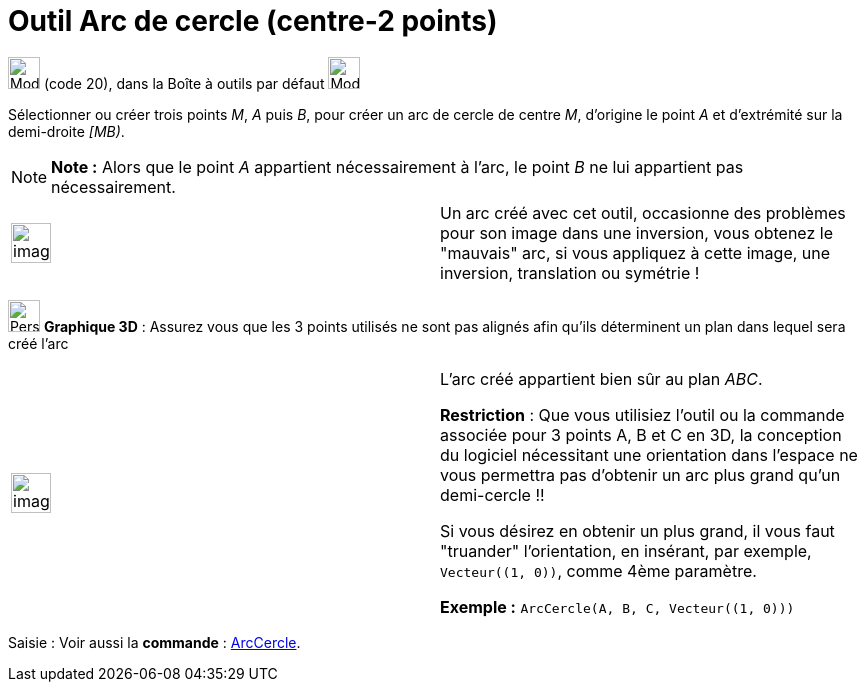 = Outil Arc de cercle (centre-2 points)
:page-en: tools/Circular_Arc
ifdef::env-github[:imagesdir: /fr/modules/ROOT/assets/images]

image:32px-Mode_circlearc3.svg.png[Mode circlearc3.svg,width=32,height=32] (code 20), dans la Boîte à outils par défaut
image:32px-Mode_circle2.svg.png[Mode circle2.svg,width=32,height=32]

Sélectionner ou créer trois points _M_, _A_ puis _B_, pour créer un arc de cercle de centre _M_, d’origine le point _A_
et d’extrémité sur la demi-droite _[MB)_.

[NOTE]
====

*Note :* Alors que le point _A_ appartient nécessairement à l’arc, le point _B_ ne lui appartient pas nécessairement.

====

[width="100%",cols="50%,50%",]
|===
a|
image:Ambox_content.png[image,width=40,height=40]

a|
Un arc créé avec cet outil, occasionne des problèmes pour son image dans une inversion, vous obtenez le "mauvais" arc,
si vous appliquez à cette image, une inversion, translation ou symétrie !

|===

image:32px-Perspectives_algebra_3Dgraphics.svg.png[Perspectives algebra 3Dgraphics.svg,width=32,height=32] *Graphique
3D* : Assurez vous que les 3 points utilisés ne sont pas alignés afin qu'ils déterminent un plan dans lequel sera créé
l'arc

[width="100%",cols="50%,50%",]
|===
a|
image:Ambox_content.png[image,width=40,height=40]

a|
L'arc créé appartient bien sûr au plan _ABC_.

*Restriction* : Que vous utilisiez l'outil ou la commande associée pour 3 points A, B et C en 3D, la conception du
logiciel nécessitant une orientation dans l'espace ne vous permettra pas d'obtenir un arc plus grand qu'un
demi-cercle !!

Si vous désirez en obtenir un plus grand, il vous faut "truander" l'orientation, en insérant, par exemple,
`++Vecteur((1, 0))++`, comme 4ème paramètre.

[EXAMPLE]
====

*Exemple :* `++ArcCercle(A, B, C, Vecteur((1, 0)))++`

====

|===

[.kcode]#Saisie :# Voir aussi la *commande* : xref:/commands/ArcCercle.adoc[ArcCercle].
